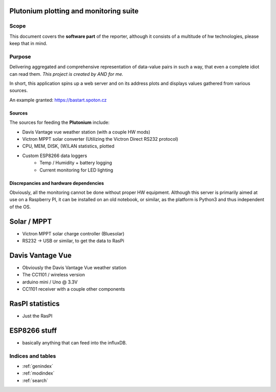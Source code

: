 Plutonium plotting and monitoring suite
++++++

Scope
=====
This document covers the **software part** of the reporter, although it consists
of a multitude of hw technologies, please keep that in mind.

Purpose
========

Delivering aggregated and comprehensive representation of data-value pairs
in such a way, that even a complete idiot can read them. *This project is
created by AND for me.*

In short, this application spins up a web server and on its address plots and
displays values gathered from various sources.

An example granted: https://bastart.spoton.cz

Sources
--------

The sources for feeding the **Plutonium** include:

- Davis Vantage vue weather station (with a couple HW mods)
- Victron MPPT solar converter (Utilizing the Victron Direct RS232 protocol)
- CPU, MEM, DISK, (W)LAN statistics, plotted
- Custom ESP8266 data loggers
    - Temp / Humidity + battery logging
    - Current monitoring for LED lighting

Discrepancies and hardware dependencies
---------------------------------------
Obviously, all the monitoring cannot be done without proper HW equipment.
Although this server is primarily aimed at use on a Raspberry PI, it can be
installed on an old notebook, or similar, as the platform is Python3 and thus
independent of the OS.

Solar / MPPT
++++++++++++
- Victron MPPT solar charge controller (Bluesolar)
- RS232 -> USB or similar, to get the data to RasPi

Davis Vantage Vue
+++++++++++++++++
- Obviously the Davis Vantage Vue weather station
- The CC1101 / wireless version
- arduino mini / Uno @ 3.3V
- CC1101 receiver with a couple other components

RasPI statistics
++++++++++++++++
- Just the RasPI

ESP8266 stuff
+++++++++++++
- basically anything that can feed into the influxDB.

Indices and tables
===================

* :ref:`genindex`
* :ref:`modindex`
* :ref:`search`
